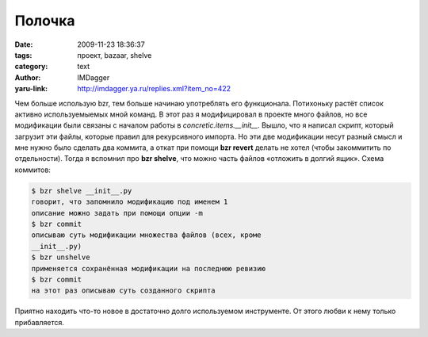 Полочка
=======
:date: 2009-11-23 18:36:37
:tags: проект, bazaar, shelve
:category: text
:author: IMDagger
:yaru-link: http://imdagger.ya.ru/replies.xml?item_no=422

Чем больше использую bzr, тем больше начинаю употреблять его
функционала. Потихоньку растёт список активно используемыемых мной
команд. В этот раз я модифицировал в проекте много файлов, но все
модификации были связаны с началом работы в
*concretic.items.\_\_init\_\_*. Вышло, что я написал скрипт, который
загрузит эти файлы, которые правил для рекурсивного импорта. Но эти две
модификации несут разный смысл и мне нужно было сделать два коммита, а
откат при помощи **bzr revert** делать не хотел (чтобы закоммитить по
отдельности). Тогда я вспомнил про **bzr shelve**, что можно часть
файлов «отложить в долгий ящик». Схема коммитов:

.. code-block:: console

    $ bzr shelve __init__.py
    говорит, что запомнило модификацию под именем 1
    описание можно задать при помощи опции -m
    $ bzr commit
    описываю суть модификации множества файлов (всех, кроме
    __init__.py)
    $ bzr unshelve
    применяется сохранённая модификации на последнюю ревизию
    $ bzr commit
    на этот раз описываю суть созданного скрипта

Приятно находить что-то новое в достаточно долго используемом
инструменте. От этого любви к нему только прибавляется.

